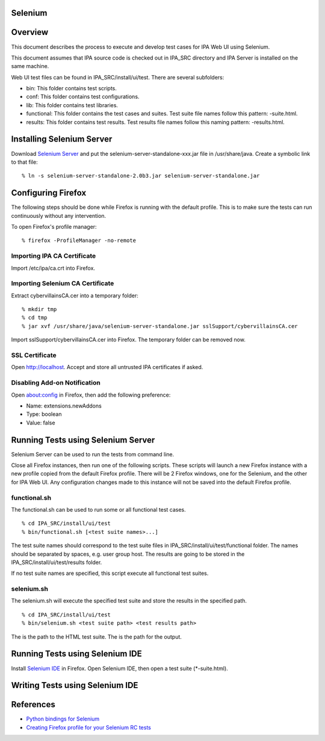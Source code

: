 Selenium
========

Overview
========

This document describes the process to execute and develop test cases
for IPA Web UI using Selenium.

This document assumes that IPA source code is checked out in IPA_SRC
directory and IPA Server is installed on the same machine.

Web UI test files can be found in IPA_SRC/install/ui/test. There are
several subfolders:

-  bin: This folder contains test scripts.
-  conf: This folder contains test configurations.
-  lib: This folder contains test libraries.
-  functional: This folder contains the test cases and suites. Test
   suite file names follow this pattern: -suite.html.
-  results: This folder contains test results. Test results file names
   follow this naming pattern: -results.html.



Installing Selenium Server
==========================

Download `Selenium Server <http://seleniumhq.org/download/>`__ and put
the selenium-server-standalone-xxx.jar file in /usr/share/java. Create a
symbolic link to that file:

::

   % ln -s selenium-server-standalone-2.0b3.jar selenium-server-standalone.jar



Configuring Firefox
===================

The following steps should be done while Firefox is running with the
default profile. This is to make sure the tests can run continuously
without any intervention.

To open Firefox's profile manager:

::

   % firefox -ProfileManager -no-remote



Importing IPA CA Certificate
----------------------------

Import /etc/ipa/ca.crt into Firefox.



Importing Selenium CA Certificate
---------------------------------

Extract cybervillainsCA.cer into a temporary folder:

::

   % mkdir tmp
   % cd tmp
   % jar xvf /usr/share/java/selenium-server-standalone.jar sslSupport/cybervillainsCA.cer

Import sslSupport/cybervillainsCA.cer into Firefox. The temporary folder
can be removed now.



SSL Certificate
---------------

Open http://localhost. Accept and store all untrusted IPA certificates
if asked.



Disabling Add-on Notification
-----------------------------

Open about:config in Firefox, then add the following preference:

-  Name: extensions.newAddons
-  Type: boolean
-  Value: false



Running Tests using Selenium Server
===================================

Selenium Server can be used to run the tests from command line.

Close all Firefox instances, then run one of the following scripts.
These scripts will launch a new Firefox instance with a new profile
copied from the default Firefox profile. There will be 2 Firefox
windows, one for the Selenium, and the other for IPA Web UI. Any
configuration changes made to this instance will not be saved into the
default Firefox profile.

functional.sh
-------------

The functional.sh can be used to run some or all functional test cases.

::

   % cd IPA_SRC/install/ui/test
   % bin/functional.sh [<test suite names>...]

The test suite names should correspond to the test suite files in
IPA_SRC/install/ui/test/functional folder. The names should be separated
by spaces, e.g. user group host. The results are going to be stored in
the IPA_SRC/install/ui/test/results folder.

If no test suite names are specified, this script execute all functional
test suites.

selenium.sh
-----------

The selenium.sh will execute the specified test suite and store the
results in the specified path.

::

   % cd IPA_SRC/install/ui/test
   % bin/selenium.sh <test suite path> <test results path>

The is the path to the HTML test suite. The is the path for the output.



Running Tests using Selenium IDE
================================

Install `Selenium IDE <http://seleniumhq.org/download/>`__ in Firefox.
Open Selenium IDE, then open a test suite (\*-suite.html).



Writing Tests using Selenium IDE
================================

References
==========

-  `Python bindings for
   Selenium <http://pypi.python.org/pypi/selenium>`__
-  `Creating Firefox profile for your Selenium RC
   tests <https://girliemangalo.wordpress.com/2009/02/05/creating-firefox-profile-for-your-selenium-rc-tests/>`__